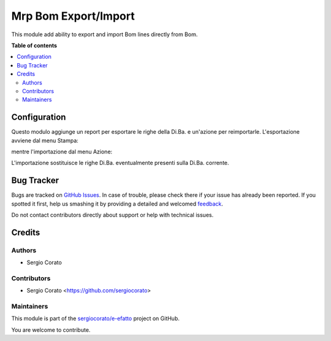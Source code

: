 =====================
Mrp Bom Export/Import
=====================

.. !!!!!!!!!!!!!!!!!!!!!!!!!!!!!!!!!!!!!!!!!!!!!!!!!!!!
   !! This file is generated by oca-gen-addon-readme !!
   !! changes will be overwritten.                   !!
   !!!!!!!!!!!!!!!!!!!!!!!!!!!!!!!!!!!!!!!!!!!!!!!!!!!!

.. |badge1| image:: https://img.shields.io/badge/maturity-Beta-yellow.png
    :target: https://odoo-community.org/page/development-status
    :alt: Beta
.. |badge2| image:: https://img.shields.io/badge/licence-AGPL--3-blue.png
    :target: http://www.gnu.org/licenses/agpl-3.0-standalone.html
    :alt: License: AGPL-3
.. |badge3| image:: https://img.shields.io/badge/github-sergiocorato%2Fe--efatto-lightgray.png?logo=github
    :target: https://github.com/sergiocorato/e-efatto/tree/12.0/mrp_bom_export_import_xlsx
    :alt: sergiocorato/e-efatto

|badge1| |badge2| |badge3| 

This module add ability to export and import Bom lines directly from Bom.

**Table of contents**

.. contents::
   :local:

Configuration
=============

Questo modulo aggiunge un report per esportare le righe della Di.Ba. e un'azione per reimportarle. L'esportazione avviene dal menu Stampa:

.. image:: https://raw.githubusercontent.com/sergiocorato/e-efatto/12.0/mrp_bom_export_import_xlsx/static/description/stampa.png
    :alt: Stampa

mentre l'importazione dal menu Azione:

.. image:: https://raw.githubusercontent.com/sergiocorato/e-efatto/12.0/mrp_bom_export_import_xlsx/static/description/azione.png
    :alt: Azione

L'importazione sostituisce le righe Di.Ba. eventualmente presenti sulla Di.Ba. corrente.

Bug Tracker
===========

Bugs are tracked on `GitHub Issues <https://github.com/sergiocorato/e-efatto/issues>`_.
In case of trouble, please check there if your issue has already been reported.
If you spotted it first, help us smashing it by providing a detailed and welcomed
`feedback <https://github.com/sergiocorato/e-efatto/issues/new?body=module:%20mrp_bom_export_import_xlsx%0Aversion:%2012.0%0A%0A**Steps%20to%20reproduce**%0A-%20...%0A%0A**Current%20behavior**%0A%0A**Expected%20behavior**>`_.

Do not contact contributors directly about support or help with technical issues.

Credits
=======

Authors
~~~~~~~

* Sergio Corato

Contributors
~~~~~~~~~~~~

* Sergio Corato <https://github.com/sergiocorato>

Maintainers
~~~~~~~~~~~

This module is part of the `sergiocorato/e-efatto <https://github.com/sergiocorato/e-efatto/tree/12.0/mrp_bom_export_import_xlsx>`_ project on GitHub.

You are welcome to contribute.
